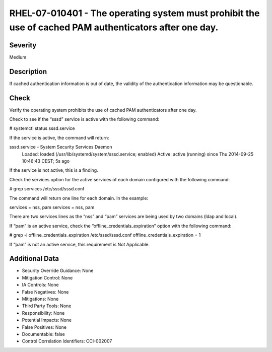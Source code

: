 
RHEL-07-010401 - The operating system must prohibit the use of cached PAM authenticators after one day.
-------------------------------------------------------------------------------------------------------

Severity
~~~~~~~~

Medium

Description
~~~~~~~~~~~

If cached authentication information is out of date, the validity of the authentication information may be questionable.

Check
~~~~~

Verify the operating system prohibits the use of cached PAM authenticators after one day.

Check to see if the “sssd” service is active with the following command:

# systemctl status sssd.service

If the service is active, the command will return:

sssd.service - System Security Services Daemon
   Loaded: loaded (/usr/lib/systemd/system/sssd.service; enabled)
   Active: active (running) since Thu 2014-09-25 10:46:43 CEST; 5s ago

If the service is not active, this is a finding.

Check the services option for the active services of each domain configured with the following command:

# grep services /etc/sssd/sssd.conf

The command will return one line for each domain. In the example:

services = nss, pam
services = nss, pam

There are two services lines as the “nss” and “pam” services are being used by two domains (ldap and local).

If “pam” is an active service, check the “offline_credentials_expiration” option with the following command:

# grep -i offline_credentials_expiration /etc/sssd/sssd.conf 
offline_credentials_expiration = 1

If “pam” is not an active service, this requirement is Not Applicable.

Additional Data
~~~~~~~~~~~~~~~


* Security Override Guidance: None

* Mitigation Control: None

* IA Controls: None

* False Negatives: None

* Mitigations: None

* Third Party Tools: None

* Responsibility: None

* Potential Impacts: None

* False Positives: None

* Documentable: false

* Control Correlation Identifiers: CCI-002007